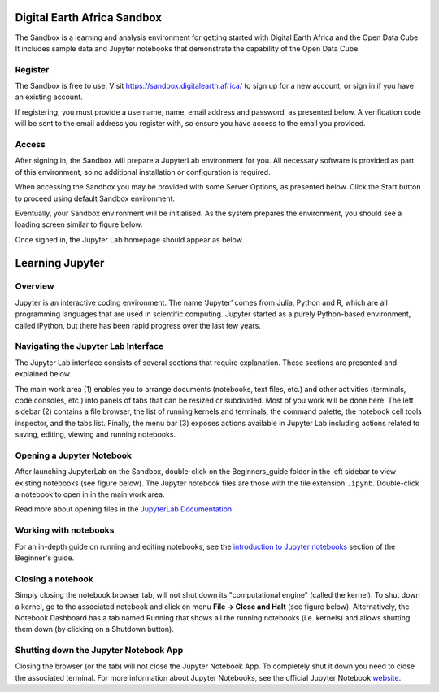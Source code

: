 .. _signup:

Digital Earth Africa Sandbox
============================

The Sandbox is a learning and analysis environment for getting started with
Digital Earth Africa and the Open Data Cube. It includes sample data and
Jupyter notebooks that demonstrate the capability of the Open Data Cube.

Register
--------

The Sandbox is free to use. Visit https://sandbox.digitalearth.africa/ to sign up 
for a new account, or sign in if you have an existing account. 

If registering, you must provide a username, name, email address and password, as 
presented below. A verification code will be sent to the email address you register 
with, so ensure you have access to the email you provided.

.. image:: / _static/sandbox-register-form.png
   :align: center
   :width: 250px
   :alt: Digital Earth Africa Sanbox Register Form

Access
------

After signing in, the Sandbox will prepare a JupyterLab environment for you.
All necessary software is provided as part of this environment, so no additional
installation or configuration is required. 

When accessing the Sandbox you may be provided with some Server Options, as 
presented below. Click the Start button to proceed using default Sandbox 
environment.

.. image:: / _static/sandbox-server-options.png
   :align: center
   :width: 400px
   :alt: Digital Earth Africa Sandbox Server Options

Eventually, your Sandbox environment will be initialised. As the system prepares
the environment, you should see a loading screen similar to figure below.

.. image:: / _static/sandbox-server-loading.png
   :align: center
   :width: 500px
   :alt: Digital Earth Africa Sandbox Server Loading

Once signed in, the Jupyter Lab homepage should appear as below.

.. image:: / _static/sandbox-homescreen.png
   :align: center
   :width: 600px
   :alt: Digital Earth Africa Sandbox Homescreen

Learning Jupyter
================

Overview
--------
Jupyter is an interactive coding environment. The name ‘Jupyter’ comes from Julia, Python and R, which are all programming
languages that are used in scientific computing. Jupyter started as a purely Python-based environment, called iPython, but
there has been rapid progress over the last few years.

Navigating the Jupyter Lab Interface
------------------------------------
The Jupyter Lab interface consists of several sections that require explanation. These sections are presented and explained 
below.

.. image:: / _static/sandbox-homescreen-sections.png
   :align: center
   :width: 600px
   :alt: Digital Earth Africa Sandbox Homescreen Sections

The main work area (1) enables you to arrange documents (notebooks, text files, etc.) and other activities (terminals, code 
consoles, etc.) into panels of tabs that can be resized or subdivided. Most of you work will be done here. The left sidebar (2) 
contains a file browser, the list of running kernels and terminals, the command palette, the notebook cell tools inspector, 
and the tabs list. Finally, the menu bar (3) exposes actions available in Jupyter Lab including actions related to saving, 
editing, viewing and running notebooks.

Opening a Jupyter Notebook
--------------------------

After launching JupyterLab on the Sandbox, double-click on the Beginners_guide folder in the left sidebar to view existing 
notebooks (see figure below). The Jupyter notebook files are those with the file extension ``.ipynb``. Double-click a notebook 
to open in in the main work area.

.. image:: / _static/sandbox-notebook-folders.png
   :align: center
   :width: 500px
   :alt: Digital Earth Africa Sandbox Notebook Folders

Read more about opening files in the `JupyterLab Documentation`_.

.. _JupyterLab Documentation: https://jupyterlab.readthedocs.io/en/stable/user/files.html

Working with notebooks
----------------------

For an in-depth guide on running and editing notebooks, see the `introduction to Jupyter notebooks`_ section of the Beginner's 
guide.

.. _introduction to Jupyter notebooks: ../notebooks/Beginners_guide/01_Jupyter_notebooks.ipynb

Closing a notebook
------------------

Simply closing the notebook browser tab, will not shut down its "computational engine" (called the kernel). To shut down a kernel, 
go to the associated notebook and click on menu **File -> Close and Halt** (see figure below). Alternatively, the Notebook Dashboard 
has a tab named Running that shows all the running notebooks (i.e. kernels) and allows shutting them down (by clicking on a 
Shutdown button).

.. image:: / _static/sandbox-notebook-close.png
   :align: center
   :width: 500px
   :alt: Digital Earth Africa Sandbox Notebook Close and Shut Down

Shutting down the Jupyter Notebook App
--------------------------------------

Closing the browser (or the tab) will not close the Jupyter Notebook App. To completely shut it down you need to close the \
associated terminal. For more information about Jupyter Notebooks, see the official Jupyter Notebook `website`_.

.. _website: http://jupyter.org/
